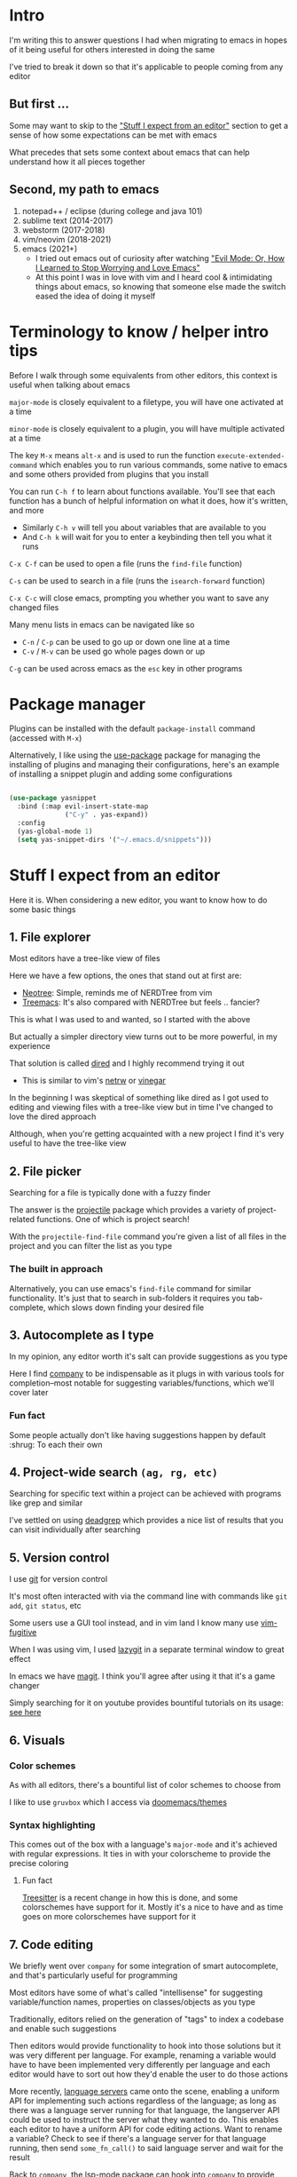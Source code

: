 * Intro
I'm writing this to answer questions I had when migrating to emacs in hopes of it being useful for others interested in doing the same

I've tried to break it down so that it's applicable to people coming from any editor

** But first ...
Some may want to skip to the [[#stuff-i-expect-from-an-editor]["Stuff I expect from an editor"]] section to get a sense of how some expectations can be met with emacs

What precedes that sets some context about emacs that can help understand how it all pieces together

** Second, my path to emacs
1. notepad++ / eclipse (during college and java 101)
2. sublime text (2014-2017)
3. webstorm (2017-2018)
4. vim/neovim (2018-2021)
5. emacs (2021+)
   * I tried out emacs out of curiosity after watching [[https://www.youtube.com/watch?v=JWD1Fpdd4Pc]["Evil Mode: Or, How I Learned to Stop Worrying and Love Emacs"]]
   * At this point I was in love with vim and I heard cool & intimidating things about emacs, so knowing that someone else made the switch eased the idea of doing it myself

* Terminology to know / helper intro tips
Before I walk through some equivalents from other editors, this context is useful when talking about emacs

~major-mode~ is closely equivalent to a filetype, you will have one activated at a time

~minor-mode~ is closely equivalent to a plugin, you will have multiple activated at a time

The key ~M-x~ means ~alt-x~ and is used to run the function ~execute-extended-command~ which enables you to run various commands, some native to emacs and some others provided from plugins that you install

You can run ~C-h f~ to learn about functions available. You'll see that each function has a bunch of helpful information on what it does, how it's written, and more
- Similarly ~C-h v~ will tell you about variables that are available to you
- And ~C-h k~ will wait for you to enter a keybinding then tell you what it runs

~C-x C-f~ can be used to open a file (runs the ~find-file~ function)

~C-s~ can be used to search in a file (runs the ~isearch-forward~ function)

~C-x C-c~ will close emacs, prompting you whether you want to save any changed files

Many menu lists in emacs can be navigated like so
- ~C-n~ / ~C-p~ can be used to go up or down one line at a time
- ~C-v~ / ~M-v~ can be used go whole pages down or up

~C-g~ can be used across emacs as the ~esc~ key in other programs

* Package manager
Plugins can be installed with the default ~package-install~ command (accessed with ~M-x~)

Alternatively, I like using the [[https://github.com/jwiegley/use-package][use-package]] package for managing the installing of plugins and managing their configurations, here's an example of installing a snippet plugin and adding some configurations
#+begin_src emacs-lisp

  (use-package yasnippet
    :bind (:map evil-insert-state-map
                ("C-y" . yas-expand))
    :config
    (yas-global-mode 1)
    (setq yas-snippet-dirs '("~/.emacs.d/snippets")))

#+end_src

* Stuff I expect from an editor
Here it is. When considering a new editor, you want to know how to do some basic things

** 1. File explorer
Most editors have a tree-like view of files

Here we have a few options, the ones that stand out at first are:
- [[https://github.com/jaypei/emacs-neotree][Neotree]]: Simple, reminds me of NERDTree from vim
- [[https://github.com/Alexander-Miller/treemacs#treemacs---a-tree-layout-file-explorer-for-emacs][Treemacs]]: It's also compared with NERDTree but feels .. fancier?

This is what I was used to and wanted, so I started with the above

But actually a simpler directory view turns out to be more powerful, in my experience

That solution is called [[https://www.emacswiki.org/emacs/DiredMode][dired]] and I highly recommend trying it out
- This is similar to vim's [[https://www.vim.org/scripts/script.php?script_id=1075][netrw]] or [[https://github.com/tpope/vim-vinegar][vinegar]]

In the beginning I was skeptical of something like dired as I got used to editing and viewing files with a tree-like view but in time I've changed to love the dired approach

Although, when you're getting acquainted with a new project I find it's very useful to have the tree-like view

** 2. File picker
Searching for a file is typically done with a fuzzy finder

The answer is the [[https://github.com/bbatsov/projectile][projectile]] package which provides a variety of project-related functions. One of which is project search!

With the ~projectile-find-file~ command you're given a list of all files in the project and you can filter the list as you type

*** The built in approach
Alternatively, you can use emacs's ~find-file~ command for similar functionality. It's just that to search in sub-folders it requires you tab-complete, which slows down finding your desired file

** 3. Autocomplete as I type
In my opinion, any editor worth it's salt can provide suggestions as you type

Here I find [[https://company-mode.github.io/][company]] to be indispensable as it plugs in with various tools for completion--most notable for suggesting variables/functions, which we'll cover later

*** Fun fact
Some people actually don't like having suggestions happen by default :shrug: To each their own

** 4. Project-wide search ~(ag, rg, etc)~
Searching for specific text within a project can be achieved with programs like grep and similar

I've settled on using [[https://github.com/Wilfred/deadgrep][deadgrep]] which provides a nice list of results that you can visit individually after searching

** 5. Version control
I use [[https://git-scm.com/][git]] for version control

It's most often interacted with via the command line with commands like ~git add~, ~git status~, etc

Some users use a GUI tool instead, and in vim land I know many use [[https://github.com/tpope/vim-fugitive][vim-fugitive]]

When I was using vim, I used [[https://github.com/jesseduffield/lazygit][lazygit]] in a separate terminal window to great effect

In emacs we have [[https://magit.vc/][magit]]. I think you'll agree after using it that it's a game changer

Simply searching for it on youtube provides bountiful tutorials on its usage: [[https://www.youtube.com/results?search_query=magit][see here]]
** 6. Visuals
*** Color schemes
As with all editors, there's a bountiful list of color schemes to choose from

I like to use ~gruvbox~ which I access via [[https://github.com/doomemacs/themes][doomemacs/themes]]

*** Syntax highlighting
This comes out of the box with a language's ~major-mode~ and it's achieved with regular expressions. It ties in with your colorscheme to provide the precise coloring

**** Fun fact
[[https://tree-sitter.github.io/tree-sitter/][Treesitter]] is a recent change in how this is done, and some colorschemes have support for it. Mostly it's a nice to have and as time goes on more colorschemes have support for it

** 7. Code editing
We briefly went over ~company~ for some integration of smart autocomplete, and that's particularly useful for programming

Most editors have some of what's called "intellisense" for suggesting variable/function names, properties on classes/objects as you type

Traditionally, editors relied on the generation of "tags" to index a codebase and enable such suggestions

Then editors would provide functionality to hook into those solutions but it was very different per language. For example, renaming a variable would have to have been implemented very differently per language and each editor would have to sort out how they'd enable the user to do those actions

More recently, [[https://langserver.org/][language servers]] came onto the scene, enabling a uniform API for implementing such actions regardless of the language; as long as there was a language server running for that language, the langserver API could be used to instruct the server what they wanted to do. This enables each editor to have a uniform API for code editing actions. Want to rename a variable? Check to see if there's a language server for that language running, then send ~some_fn_call()~ to said language server and wait for the result

Back to ~company~, the [[https://github.com/emacs-lsp/lsp-mode/][lsp-mode]] package can hook into ~company~ to provide intelligent, code aware suggestions as you type
** 8. Editor configuration
Your configuration is done via ~init.el~ and it's all written in ~elisp~, like this:

#+begin_src emacs-lisp
(message "Hello, World!")
#+end_src

If you haven't seen lisp before, this is how you run a function

You can use ~M-x customize~ to interactively change settings, all of which will get saved to ~init.el~

I try to not edit ~init.el~ directly since it's often updated interactively. Instead, I write my configurations to ~my-org-init.org~

This ~init.el~ line is what enables me to do that:

#+begin_src emacs-lisp
(require 'org)
(org-babel-load-file
 (expand-file-name "~/dotfiles/emacs/my-org-init.org"))
#+end_src

It converts the org file into a ~.el~ file (learn more about org-mode [[https://orgmode.org/][here]])
** 10. Icons
Everyone likes icons! Emacs users included ;-)

There's a variety of packages that introduce some icons here or there

A few that I use add icons to ~company~'s completions, ~dired~, and the tree-like file viewers
** 11. Vim emulation
Many programs offer keyboard navigation that was inspired by vim, like Gmail's ~j/k~ shortcuts for moving down or up

Similarly, many text editors/IDEs offer something similar for file navigation, each with varying levels of implementation

The answer is EVIL mode: https://www.emacswiki.org/emacs/Evil

I would wager that EVIL mode is as close to a complete implementation of vim keybindings that exist anywhere--outside of vim itself, that is

*** surround.vim equivalent
The ability to easily wrap things in quotes/parentheses/brackets

See: [[https://github.com/emacs-evil/evil-surround][evil-surround]]

*** sneak.vim equivalent
The ability to quickly navigate to any text you see

See: [[https://github.com/abo-abo/avy][avy]]

Similar to [[https://github.com/justinmk/vim-sneak][sneak]] or [[https://github.com/easymotion/vim-easymotion][easymotion]], I've bound ~s~ to ~evil-avy-goto-char-2~
* Emacs specific stuff
*** Modeline
Every text editor/IDE has some ancillary information around the user interface

In emacs that's the [[https://www.emacswiki.org/emacs/ModeLine][modeline]], in vim that is the [[https://vim.fandom.com/wiki/Status_line_to_display_more_information][statusline]], each by default at the bottom of the screen. This provides info on the current file being viewed, how far in a file you've scrolled, some version control information (like which git branch you're on), etc

You can install packages like [[https://github.com/seagle0128/doom-modeline][doom-modeline]] (packaged separately from [[https://github.com/doomemacs/doomemacs][Doom Emacs]]) for some nice visual modifications out of the box

I went down the rabbithole of customizing my own but in the end have settled for using the default one
- The one exception is using [[https://github.com/tarsius/minions][minions]] for condensing the list of active packages to just ~;-~ which in an org file shows up as ~(Org ;-)~ which looks like a winky face haha
*** Whichkey
Man. I remember while I was still using vim and I saw this emacs package called [[https://github.com/justbur/emacs-which-key][whichkey]] and I knew I *needed* to have it

When you begin a keybinding and pause before pressing the next key, ~whichkey~ will show you what key to press next to get a particular functionality

Additionally, you can run the ~which-key-show-keymap~ command on its own to reveal all the available keybindings for whichever mode you're in
